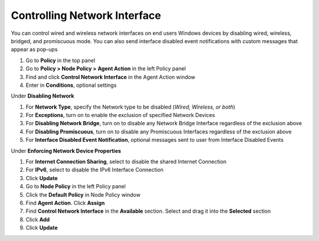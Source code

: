 Controlling Network Interface
=============================

You can control wired and wireless network interfaces on end users Windows devices by disabling wired, 
wireless, bridged, and promiscuous mode. You can also send interface disabled event notifications with 
custom messages that appear as pop-ups

#. Go to **Policy** in the top panel
#. Go to **Policy > Node Policy > Agent Action** in the left Policy panel
#. Find and click **Control Network Interface** in the Agent Action window
#. Enter in **Conditions**, optional settings

Under **Disabling Network**

#. For **Network Type**, specify the Network type to be disabled (*Wired, Wireless, or both*)
#. For **Exceptions**, turn on to enable the exclusion of specified Network Devices
#. For **Disabling Network Bridge**, turn on to disable any Network Bridge Interface regardless of the exclusion above
#. For **Disabling Promiscuous**, turn on to disable any Promiscuous Interfaces regardless of the exclusion above
#. For **Interface Disabled Event Notification**, optional messages sent to user from Interface Disabled Events

Under **Enforcing Network Device Properties**

#. For **Internet Connection Sharing**, select to disable the shared Internet Connection
#. For **IPv6**, select to disable the IPv6 Interface Connection
#. Click **Update**
#. Go to **Node Policy** in the left Policy panel
#. Click the **Default Policy** in Node Policy window
#. Find **Agent Action**. Click **Assign**
#. Find **Control Network Interface** in the **Available** section. Select and drag it into the **Selected** section
#. Click **Add**
#. Click **Update**
